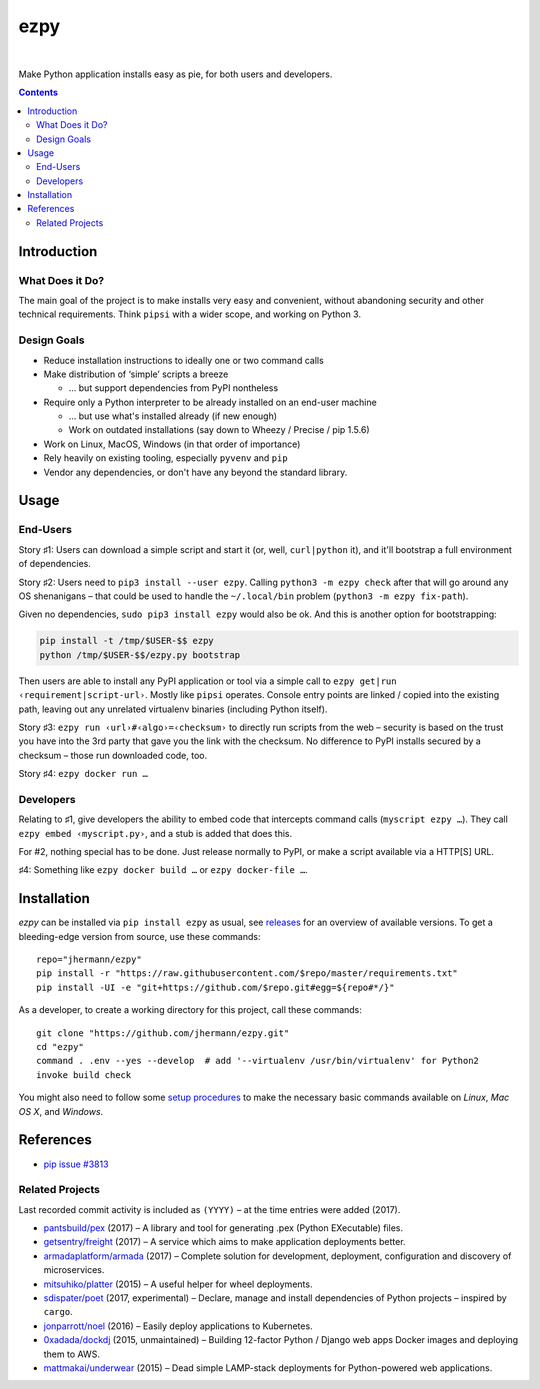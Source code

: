 ====
ezpy
====

 |Travis CI|  |Coveralls|  |GitHub Issues|  |License|
 |Latest Version|  |Downloads|

Make Python application installs easy as pie, for both users and developers.

.. contents:: **Contents**


.. _setup-start:

Introduction
------------

What Does it Do?
^^^^^^^^^^^^^^^^

The main goal of the project is to make installs very easy and convenient,
without abandoning security and other technical requirements.
Think ``pipsi`` with a wider scope, and working on Python 3.


Design Goals
^^^^^^^^^^^^

* Reduce installation instructions to ideally one or two command calls
* Make distribution of ‘simple’ scripts a breeze

  * … but support dependencies from PyPI nontheless

* Require only a Python interpreter to be already installed on an end-user machine

  * … but use what's installed already (if new enough)
  * Work on outdated installations (say down to Wheezy / Precise / pip 1.5.6)

* Work on Linux, MacOS, Windows (in that order of importance)
* Rely heavily on existing tooling, especially ``pyvenv`` and ``pip``
* Vendor any dependencies, or don't have any beyond the standard library.


Usage
-----

End-Users
^^^^^^^^^

Story ♯1: Users can download a simple script and start it (or, well, ``curl|python`` it),
and it'll bootstrap a full environment of dependencies.

Story ♯2: Users need to ``pip3 install --user ezpy``.
Calling ``python3 -m ezpy check`` after that will go around any OS shenanigans
– that could be used to handle the ``~/.local/bin`` problem (``python3 -m ezpy fix-path``).

Given no dependencies, ``sudo pip3 install ezpy`` would also be ok.
And this is another option for bootstrapping:

.. code-block::

    pip install -t /tmp/$USER-$$ ezpy
    python /tmp/$USER-$$/ezpy.py bootstrap

Then users are able to install any
PyPI application or tool via a simple call to ``ezpy get|run ‹requirement|script-url›``.
Mostly like ``pipsi`` operates.
Console entry points are linked / copied into the existing path, leaving out any unrelated
virtualenv binaries (including Python itself).

Story ♯3: ``ezpy run ‹url›#‹algo›=‹checksum›`` to directly run scripts from the web
– security is based on the trust you have into the 3rd party
that gave you the link with the checksum.
No difference to PyPI installs secured by a checksum – those run downloaded code, too.

Story ♯4: ``ezpy docker run …``


Developers
^^^^^^^^^^

Relating to ♯1, give developers the ability to embed code
that intercepts command calls (``myscript ezpy …``).
They call ``ezpy embed ‹myscript.py›``, and a stub is added that does this.

For #2, nothing special has to be done. Just release normally to PyPI,
or make a script available via a HTTP[S] URL.

♯4: Something like ``ezpy docker build …`` or ``ezpy docker-file …``.


Installation
------------

*ezpy* can be installed via ``pip install ezpy`` as usual,
see `releases <https://github.com/jhermann/ezpy/releases>`_ for an overview of available versions.
To get a bleeding-edge version from source, use these commands::

    repo="jhermann/ezpy"
    pip install -r "https://raw.githubusercontent.com/$repo/master/requirements.txt"
    pip install -UI -e "git+https://github.com/$repo.git#egg=${repo#*/}"

As a developer, to create a working directory for this project, call these commands::

    git clone "https://github.com/jhermann/ezpy.git"
    cd "ezpy"
    command . .env --yes --develop  # add '--virtualenv /usr/bin/virtualenv' for Python2
    invoke build check

You might also need to follow some
`setup procedures <https://py-generic-project.readthedocs.io/en/latest/installing.html#quick-setup>`_
to make the necessary basic commands available on *Linux*, *Mac OS X*, and *Windows*.


References
----------

* `pip issue #3813 <https://github.com/pypa/pip/issues/3813>`_

Related Projects
^^^^^^^^^^^^^^^^
Last recorded commit activity is included as ``(YYYY)`` – at the time entries were added (2017).

* `pantsbuild/pex <https://github.com/pantsbuild/pex>`_ (2017) – A library and tool for generating .pex (Python EXecutable) files.
* `getsentry/freight <https://github.com/getsentry/freight>`_ (2017) – A service which aims to make application deployments better.
* `armadaplatform/armada <https://github.com/armadaplatform/armada>`_ (2017) – Complete solution for development, deployment, configuration and discovery of microservices.
* `mitsuhiko/platter <https://github.com/mitsuhiko/platter>`_ (2015) – A useful helper for wheel deployments.
* `sdispater/poet <https://github.com/sdispater/poet>`_ (2017, experimental) – Declare, manage and install dependencies of Python projects – inspired by ``cargo``.

* `jonparrott/noel <https://github.com/jonparrott/noel>`_ (2016) – Easily deploy applications to Kubernetes.
* `0xadada/dockdj <https://github.com/0xadada/dockdj>`_ (2015, unmaintained) – Building 12-factor Python / Django web apps Docker images and deploying them to AWS.
* `mattmakai/underwear <https://github.com/mattmakai/underwear>`_ (2015) – Dead simple LAMP-stack deployments for Python-powered web applications.



.. |Travis CI| image:: https://api.travis-ci.org/jhermann/ezpy.svg
    :target: https://travis-ci.org/jhermann/ezpy
.. |Coveralls| image:: https://img.shields.io/coveralls/jhermann/ezpy.svg
    :target: https://coveralls.io/r/jhermann/ezpy
.. |GitHub Issues| image:: https://img.shields.io/github/issues/jhermann/ezpy.svg
    :target: https://github.com/jhermann/ezpy/issues
.. |License| image:: https://img.shields.io/pypi/l/ezpy.svg
    :target: https://github.com/jhermann/ezpy/blob/master/LICENSE
.. |Development Status| image:: https://pypip.in/status/ezpy/badge.svg
    :target: https://pypi.python.org/pypi/ezpy/
.. |Latest Version| image:: https://img.shields.io/pypi/v/ezpy.svg
    :target: https://pypi.python.org/pypi/ezpy/
.. |Download format| image:: https://pypip.in/format/ezpy/badge.svg
    :target: https://pypi.python.org/pypi/ezpy/
.. |Downloads| image:: https://img.shields.io/pypi/dw/ezpy.svg
    :target: https://pypi.python.org/pypi/ezpy/
